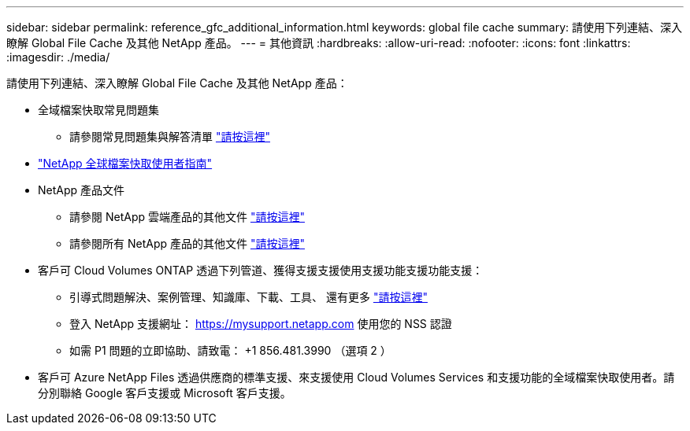 ---
sidebar: sidebar 
permalink: reference_gfc_additional_information.html 
keywords: global file cache 
summary: 請使用下列連結、深入瞭解 Global File Cache 及其他 NetApp 產品。 
---
= 其他資訊
:hardbreaks:
:allow-uri-read: 
:nofooter: 
:icons: font
:linkattrs: 
:imagesdir: ./media/


[role="lead"]
請使用下列連結、深入瞭解 Global File Cache 及其他 NetApp 產品：

* 全域檔案快取常見問題集
+
** 請參閱常見問題集與解答清單 link:https://cloud.netapp.com/global-file-cache-faq["請按這裡"^]


* link:https://repo.cloudsync.netapp.com/gfc/NetApp%20GFC%20-%20User%20Guide.pdf["NetApp 全球檔案快取使用者指南"^]
* NetApp 產品文件
+
** 請參閱 NetApp 雲端產品的其他文件 https://docs.netapp.com/us-en/cloud/["請按這裡"^]
** 請參閱所有 NetApp 產品的其他文件 https://docs.netapp.com["請按這裡"^]


* 客戶可 Cloud Volumes ONTAP 透過下列管道、獲得支援支援使用支援功能支援功能支援：
+
** 引導式問題解決、案例管理、知識庫、下載、工具、 還有更多 link:https://cloud.netapp.com/gfc-support["請按這裡"^]
** 登入 NetApp 支援網址： https://mysupport.netapp.com[] 使用您的 NSS 認證
** 如需 P1 問題的立即協助、請致電： +1 856.481.3990 （選項 2 ）


* 客戶可 Azure NetApp Files 透過供應商的標準支援、來支援使用 Cloud Volumes Services 和支援功能的全域檔案快取使用者。請分別聯絡 Google 客戶支援或 Microsoft 客戶支援。

